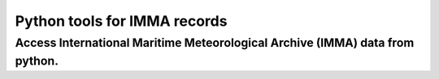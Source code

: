 Python tools for IMMA records
====================
-----------------------------------------------------------------------------
Access International Maritime Meteorological Archive (IMMA) data from python.
-----------------------------------------------------------------------------

